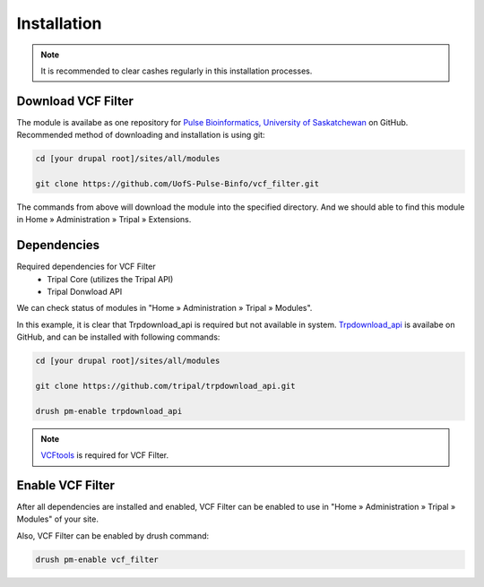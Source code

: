 Installation
============

.. note::

  It is recommended to clear cashes regularly in this installation processes.

Download VCF Filter
-------------------

The module is availabe as one repository for `Pulse Bioinformatics, University of Saskatchewan <https://github.com/UofS-Pulse-Binfo>`_ on GitHub. Recommended method of downloading and installation is using git:

.. code:: bash

  cd [your drupal root]/sites/all/modules

  git clone https://github.com/UofS-Pulse-Binfo/vcf_filter.git

The commands from above will download the module into the specified directory. And we should able to find this module in Home » Administration » Tripal » Extensions.

.. image:: install.1.menubar.png



Dependencies
------------

Required dependencies for VCF Filter
  - Tripal Core (utilizes the Tripal API)
  - Tripal Donwload API

We can check status of modules in "Home » Administration » Tripal » Modules".

.. image:: install.2.dependency.png

In this example, it is clear that Trpdownload_api is required but not available in system. `Trpdownload_api <https://github.com/tripal/trpdownload_api>`_ is availabe on GitHub, and can be installed with following commands:

.. code:: bash

  cd [your drupal root]/sites/all/modules

  git clone https://github.com/tripal/trpdownload_api.git

  drush pm-enable trpdownload_api


.. note::

  `VCFtools <http://vcftools.sourceforge.net/>`_ is required for VCF Filter.


Enable VCF Filter
-----------------
After all dependencies are installed and enabled, VCF Filter can be enabled to use in "Home » Administration » Tripal » Modules" of your site.

Also, VCF Filter can be enabled by drush command:

.. code:: bash

    drush pm-enable vcf_filter
